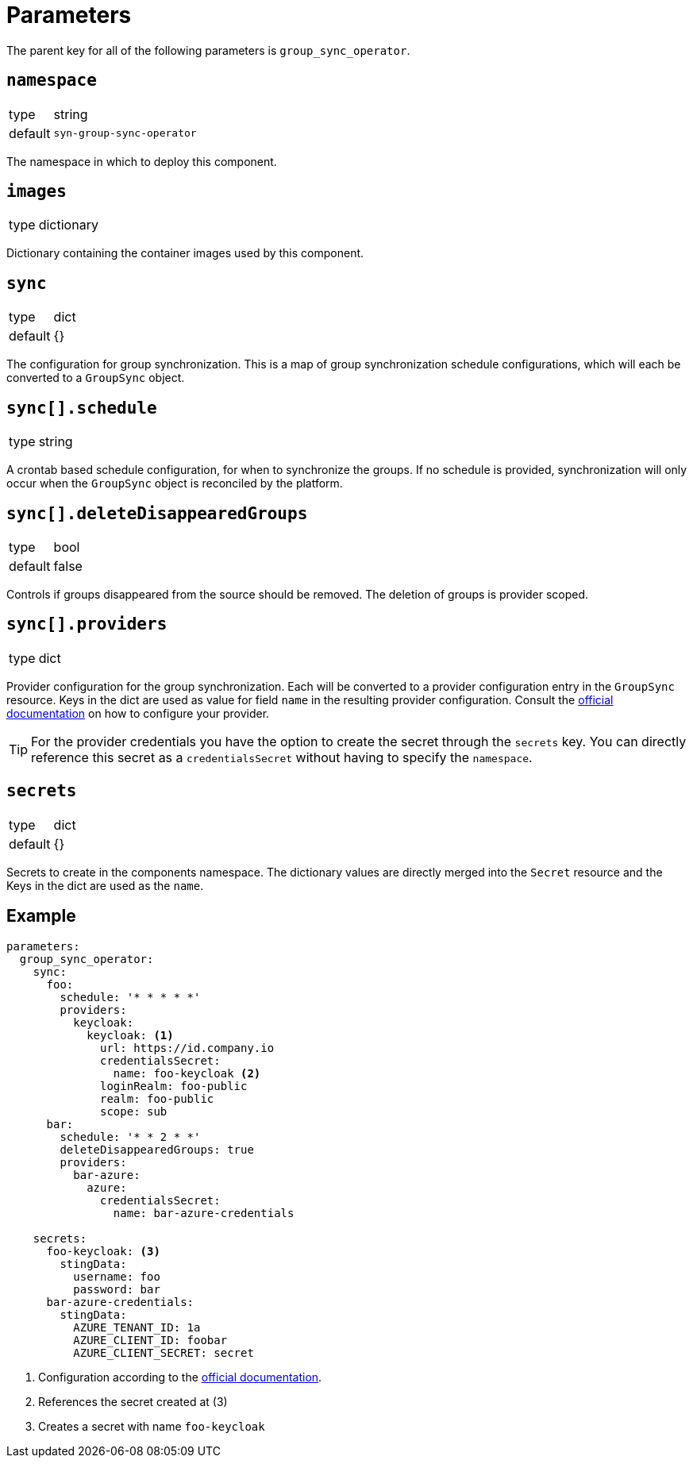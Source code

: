 = Parameters

The parent key for all of the following parameters is `group_sync_operator`.

== `namespace`

[horizontal]
type:: string
default:: `syn-group-sync-operator`

The namespace in which to deploy this component.

== `images`

[horizontal]
type:: dictionary

Dictionary containing the container images used by this component.


== `sync`

[horizontal]
type:: dict
default:: {}

The configuration for group synchronization.
This is a map of group synchronization schedule configurations, which will each be converted to a `GroupSync` object.

== `sync[].schedule`

[horizontal]
type:: string

A crontab based schedule configuration, for when to synchronize the groups.
If no schedule is provided, synchronization will only occur when the `GroupSync` object is reconciled by the platform.


== `sync[].deleteDisappearedGroups`

[horizontal]
type:: bool
default:: false

Controls if groups disappeared from the source should be removed. The deletion of groups is provider scoped.


== `sync[].providers`

[horizontal]
type:: dict

Provider configuration for the group synchronization.
Each will be converted to a provider configuration entry in the `GroupSync` resource.
Keys in the dict are used as value for field `name` in the resulting provider configuration.
Consult the https://github.com/redhat-cop/group-sync-operator/#providers[official documentation] on how to configure your provider.

[TIP]
====
For the provider credentials you have the option to create the secret through the `secrets` key.
You can directly reference this secret as a `credentialsSecret` without having to specify the `namespace`.
====


== `secrets`

[horizontal]
type:: dict
default:: {}

Secrets to create in the components namespace.
The dictionary values are directly merged into the `Secret` resource and the Keys in the dict are used as the `name`.


== Example

[source,yaml]
----
parameters:
  group_sync_operator:
    sync:
      foo:
        schedule: '* * * * *'
        providers:
          keycloak:
            keycloak: <1>
              url: https://id.company.io
              credentialsSecret:
                name: foo-keycloak <2>
              loginRealm: foo-public
              realm: foo-public
              scope: sub
      bar:
        schedule: '* * 2 * *'
        deleteDisappearedGroups: true
        providers:
          bar-azure:
            azure:
              credentialsSecret:
                name: bar-azure-credentials

    secrets:
      foo-keycloak: <3>
        stingData:
          username: foo
          password: bar
      bar-azure-credentials:
        stingData:
          AZURE_TENANT_ID: 1a
          AZURE_CLIENT_ID: foobar
          AZURE_CLIENT_SECRET: secret
----
<1> Configuration according to the https://github.com/redhat-cop/group-sync-operator/#keycloak[official documentation].
<2> References the secret created at (3)
<3> Creates a secret with name `foo-keycloak`

